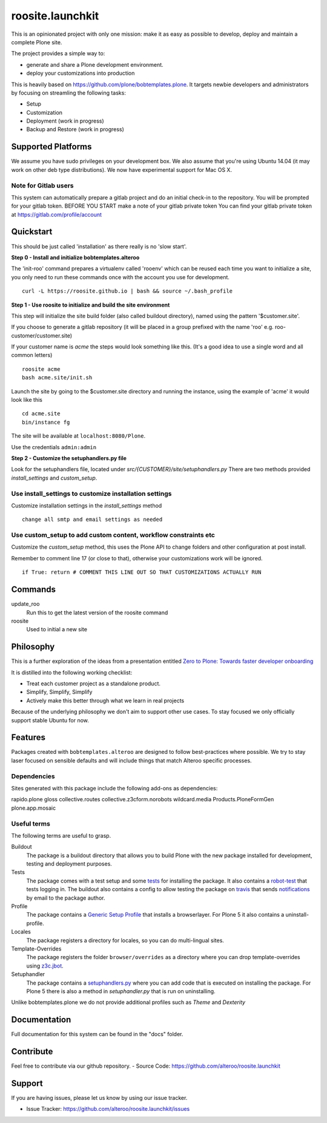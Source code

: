 roosite.launchkit
=====================

This is an opinionated project with only one mission: make it as easy as possible to develop, deploy and maintain
a complete Plone site. 

The project provides a simple way to:

- generate and share a Plone development environment.
- deploy your customizations into production

This is heavily based on https://github.com/plone/bobtemplates.plone.
It targets newbie developers and administrators by focusing
on streamling the following tasks:

- Setup 
- Customization
- Deployment (work in progress)
- Backup and Restore (work in progress)


Supported Platforms
-------------------

We assume you have sudo privileges on your development box.
We also assume that you're using Ubuntu 14.04 (it may work on other deb type distributions). We now have experimental support for Mac OS X.

Note for Gitlab users
^^^^^^^^^^^^^^^^^^^^^

This system can automatically prepare a gitlab project and do an initial check-in to the repository.
You will be prompted for your gitlab token.
BEFORE YOU START make a note of your gitlab private token
You can find your gitlab private token at https://gitlab.com/profile/account

.. image:: https://raw.githubusercontent.com/alteroo/roosite.launchkit/master/images/private-token.png


Quickstart
----------
This should be just called 'installation' as there really is no 'slow start'.

**Step 0 - Install and initialize bobtemplates.alteroo**

The 'init-roo' command prepares a virtualenv called 'rooenv' which can be reused
each time you want to initialize a site, you only need to run these commands
once with the account you use for development.
::
   
   curl -L https://roosite.github.io | bash && source ~/.bash_profile

**Step 1 - Use roosite to initialize and build the site environment**

This step will initialize the site build folder (also called buildout directory), 
named using the pattern '$customer.site'. 

If you choose to generate a gitlab repository (it will be placed in a group prefixed with the name 'roo' e.g. roo-customer/customer.site)

If your customer name is `acme` the steps would look something like this.
(It's a good idea to use a single word and all common letters)
::

    roosite acme
    bash acme.site/init.sh

Launch the site by going to the $customer.site directory and running the instance, using the example of 'acme'
it would look like this
::

    cd acme.site
    bin/instance fg
        
The site will be available at ``localhost:8080/Plone``. 

Use the credentials ``admin:admin``

**Step 2 - Customize the setuphandlers.py file**

Look for the setuphandlers file, located under `src/{CUSTOMER}/site/setuphandlers.py`
There are two methods provided `install_settings` and `custom_setup`.

Use install_settings to customize installation settings
^^^^^^^^^^^^^^^^^^^^^^^^^^^^^^^^^^^^^^^^^^^^^^^^^^^^^^^

Customize installation settings in the `install_settings` method
::

     change all smtp and email settings as needed

Use custom_setup to add custom content, workflow constraints etc
^^^^^^^^^^^^^^^^^^^^^^^^^^^^^^^^^^^^^^^^^^^^^^^^^^^^^^^^^^^^^^^^
Customize the `custom_setup` method, this uses the Plone API to change folders and other configuration
at post install. 

Remember to comment line 17 (or close to that), otherwise 
your customizations work will be ignored.
::

    if True: return # COMMENT THIS LINE OUT SO THAT CUSTOMIZATIONS ACTUALLY RUN

Commands
----------
update_roo
    Run this to get the latest version of the roosite command

roosite
    Used to initial a new site

Philosophy
----------

This is a further exploration of the ideas from a presentation entitled
`Zero to Plone: Towards faster developer onboarding 
<https://2016.ploneconf.org/talks/from-zero-to-plone-towards-faster-developer-onboarding>`_

It is distilled into the following working checklist:

- Treat each customer project as a standalone product.
- Simplify, Simplify, Simplify
- Actively make this better through what we learn in real projects

Because of the underlying philosophy we don't aim to support other use cases.
To stay focused we only officially support stable Ubuntu for now.

Features
--------

Packages created with ``bobtemplates.alteroo`` are designed to follow best-practices
where possible. We try to stay laser focused on sensible defaults and will include
things that match Alteroo specific processes.

Dependencies
^^^^^^^^^^^^

Sites generated with this package include the following add-ons as dependencies:

rapido.plone
gloss
collective.routes
collective.z3cform.norobots
wildcard.media
Products.PloneFormGen
plone.app.mosaic

Useful terms
^^^^^^^^^^^^
The following terms are useful to grasp.

Buildout
    The package is a buildout directory that allows you to build Plone with the new package installed for development, testing and deployment purposes.

Tests
    The package comes with a test setup and some `tests <http://docs.plone.org/external/plone.app.testing/docs/source/index.html>`_ for installing the package. It also contains a `robot-test <http://docs.plone.org/external/plone.app.robotframework/docs/source/index.html>`_ that tests logging in. The buildout also contains a config to allow testing the package on `travis <http://travis-ci.org/>`_ that sends `notifications <http://about.travis-ci.org/docs/user/notifications>`_ by email to the package author.

Profile
    The package contains a `Generic Setup Profile <http://docs.plone.org/develop/addons/components/genericsetup.html>`_ that installs a browserlayer. For Plone 5 it also contains a uninstall-profile.

Locales
    The package registers a directory for locales, so you can do multi-lingual sites.

Template-Overrides
    The package registers the folder ``browser/overrides`` as a directory where you can drop template-overrides using `z3c.jbot <https://pypi.python.org/pypi/z3c.jbot>`_.

Setuphandler
    The package contains a `setuphandlers.py <http://docs.plone.org/develop/addons/components/genericsetup.html?highlight=setuphandler#custom-installer-code-setuphandlers-py>`_ where you can add code that is executed on installing the package. For Plone 5 there is also a method in `setuphandler.py` that is run on uninstalling.

Unlike bobtemplates.plone we do not provide additional profiles such as `Theme` and `Dexterity`

Documentation
-------------

Full documentation for this system can be found in the "docs" folder.



Contribute
----------
Feel free to contribute via our github repository.
- Source Code: https://github.com/alteroo/roosite.launchkit


Support
-------

If you are having issues, please let us know by using our issue tracker.

- Issue Tracker: https://github.com/alteroo/roosite.launchkit/issues
